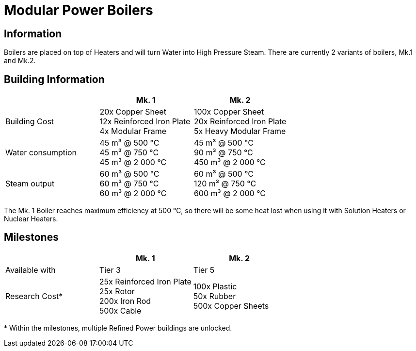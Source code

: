 = Modular Power Boilers

== Information
Boilers are placed on top of Heaters and will turn Water into High Pressure Steam. There are currently 2 variants of boilers, Mk.1 and Mk.2.

== Building Information

|===
| |Mk. 1 |Mk. 2

|Building Cost
|20x Copper Sheet +
12x Reinforced Iron Plate +
4x Modular Frame
|100x Copper Sheet +
20x Reinforced Iron Plate +
5x Heavy Modular Frame

|Water consumption
|45 m³ @ 500 °C +
45 m³ @ 750 °C +
45 m³ @ 2 000 °C
|45 m³ @ 500 °C +
90 m³ @ 750 °C +
450 m³ @ 2 000 °C

|Steam output
|60 m³ @ 500 °C +
60 m³ @ 750 °C +
60 m³ @ 2 000 °C
|60 m³ @ 500 °C +
120 m³ @ 750 °C +
600 m³ @ 2 000 °C
|===

The Mk. 1 Boiler reaches maximum efficiency at 500 °C, so there will be some heat lost when using it with Solution Heaters or Nuclear Heaters.

== Milestones

|===
| |Mk. 1 |Mk. 2

|Available with
|Tier 3
|Tier 5

|Research Cost*
|25x Reinforced Iron Plate +
25x Rotor +
200x Iron Rod +
500x Cable
|100x Plastic +
50x Rubber +
500x Copper Sheets
|===

*{sp}Within the milestones, multiple Refined Power buildings are unlocked.